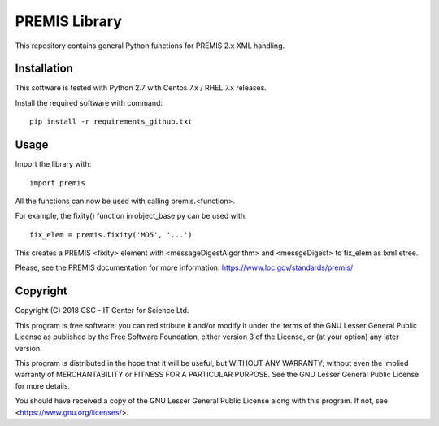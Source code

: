 PREMIS Library
==============

This repository contains general Python functions for PREMIS 2.x XML handling.

Installation
------------

This software is tested with Python 2.7 with Centos 7.x / RHEL 7.x releases.

Install the required software with command::

    pip install -r requirements_github.txt

Usage
-----

Import the library with::

    import premis

All the functions can now be used with calling premis.<function>.

For example, the fixity() function in object_base.py can be used with::
    
    fix_elem = premis.fixity('MD5', '...')

This creates a PREMIS <fixity> element with <messageDigestAlgorithm> and
<messgeDigest> to fix_elem as lxml.etree.

Please, see the PREMIS documentation for more information:
https://www.loc.gov/standards/premis/

Copyright
---------
Copyright (C) 2018 CSC - IT Center for Science Ltd.

This program is free software: you can redistribute it and/or modify it under
the terms of the GNU Lesser General Public License as published by the Free
Software Foundation, either version 3 of the License, or (at your option) any
later version.

This program is distributed in the hope that it will be useful, but WITHOUT ANY
WARRANTY; without even the implied warranty of MERCHANTABILITY or FITNESS FOR A
PARTICULAR PURPOSE. See the GNU Lesser General Public License for more details.

You should have received a copy of the GNU Lesser General Public License along
with this program. If not, see <https://www.gnu.org/licenses/>.
